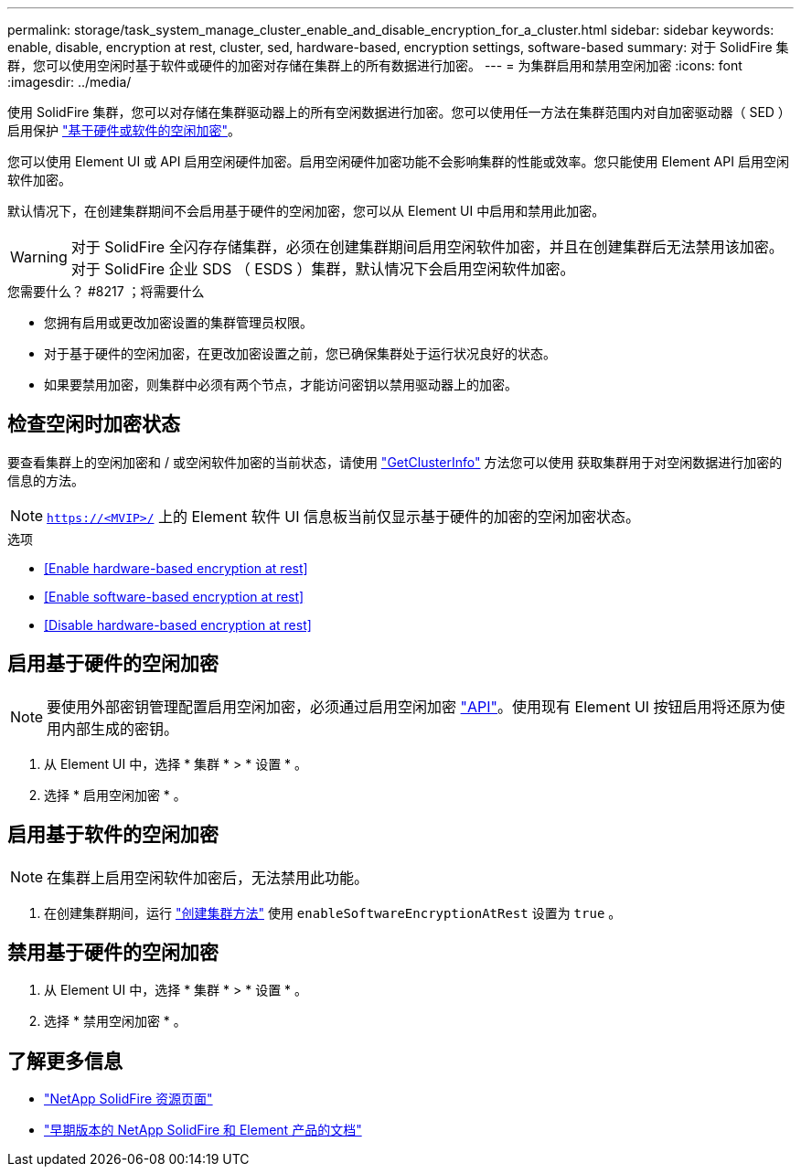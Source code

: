 ---
permalink: storage/task_system_manage_cluster_enable_and_disable_encryption_for_a_cluster.html 
sidebar: sidebar 
keywords: enable, disable, encryption at rest, cluster, sed, hardware-based, encryption settings, software-based 
summary: 对于 SolidFire 集群，您可以使用空闲时基于软件或硬件的加密对存储在集群上的所有数据进行加密。 
---
= 为集群启用和禁用空闲加密
:icons: font
:imagesdir: ../media/


[role="lead"]
使用 SolidFire 集群，您可以对存储在集群驱动器上的所有空闲数据进行加密。您可以使用任一方法在集群范围内对自加密驱动器（ SED ）启用保护 link:../concepts/concept_solidfire_concepts_security.html["基于硬件或软件的空闲加密"]。

您可以使用 Element UI 或 API 启用空闲硬件加密。启用空闲硬件加密功能不会影响集群的性能或效率。您只能使用 Element API 启用空闲软件加密。

默认情况下，在创建集群期间不会启用基于硬件的空闲加密，您可以从 Element UI 中启用和禁用此加密。


WARNING: 对于 SolidFire 全闪存存储集群，必须在创建集群期间启用空闲软件加密，并且在创建集群后无法禁用该加密。对于 SolidFire 企业 SDS （ ESDS ）集群，默认情况下会启用空闲软件加密。

.您需要什么？ #8217 ；将需要什么
* 您拥有启用或更改加密设置的集群管理员权限。
* 对于基于硬件的空闲加密，在更改加密设置之前，您已确保集群处于运行状况良好的状态。
* 如果要禁用加密，则集群中必须有两个节点，才能访问密钥以禁用驱动器上的加密。




== 检查空闲时加密状态

要查看集群上的空闲加密和 / 或空闲软件加密的当前状态，请使用 link:../api/reference_element_api_getclusterinfo.html["GetClusterInfo"^] 方法您可以使用  获取集群用于对空闲数据进行加密的信息的方法。


NOTE: `https://<MVIP>/` 上的 Element 软件 UI 信息板当前仅显示基于硬件的加密的空闲加密状态。

.选项
* <<Enable hardware-based encryption at rest>>
* <<Enable software-based encryption at rest>>
* <<Disable hardware-based encryption at rest>>




== 启用基于硬件的空闲加密


NOTE: 要使用外部密钥管理配置启用空闲加密，必须通过启用空闲加密 link:../api/reference_element_api_enableencryptionatrest.html["API"]。使用现有 Element UI 按钮启用将还原为使用内部生成的密钥。

. 从 Element UI 中，选择 * 集群 * > * 设置 * 。
. 选择 * 启用空闲加密 * 。




== 启用基于软件的空闲加密


NOTE: 在集群上启用空闲软件加密后，无法禁用此功能。

. 在创建集群期间，运行 link:../api/reference_element_api_createcluster.html["创建集群方法"] 使用 `enableSoftwareEncryptionAtRest` 设置为 `true` 。




== 禁用基于硬件的空闲加密

. 从 Element UI 中，选择 * 集群 * > * 设置 * 。
. 选择 * 禁用空闲加密 * 。


[discrete]
== 了解更多信息

* https://www.netapp.com/data-storage/solidfire/documentation/["NetApp SolidFire 资源页面"^]
* https://docs.netapp.com/sfe-122/topic/com.netapp.ndc.sfe-vers/GUID-B1944B0E-B335-4E0B-B9F1-E960BF32AE56.html["早期版本的 NetApp SolidFire 和 Element 产品的文档"^]

